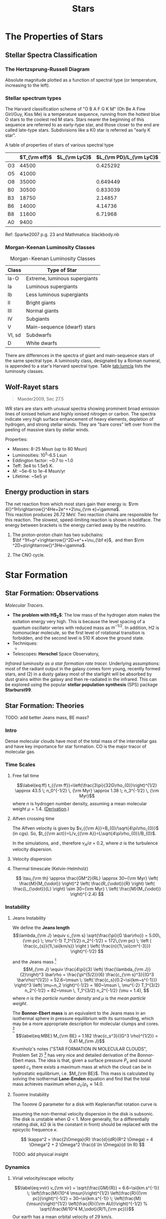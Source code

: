 #+TITLE: Stars
# #+SETUPFILE: ../style/default.setup
# #+INCLUDE: ../style/latex.setup

* The Properties of Stars

** Stellar Spectra Classification
   :PROPERTIES:
   :CUSTOM_ID: subsec:startype
   :END:

*** The Hertzsprung-Russell Diagram
     :PROPERTIES:
     :CUSTOM_ID: the-hertzsprung-russell-diagram
     :END:

Absolute magnitude plotted as a function of spectral type (or
temperature, increasing to the left).

*** Stellar spectrum types

The Harvard classification scheme of "O B A F G K M" (Oh Be A Fine Girl/Guy, Kiss Me) is a temperature sequence, running from the hottest blue O stars to the coolest red M stars. Stars nearer the beginning of this sequence are referred to as early-type star, and those closer to the end are called late-type stars. Subdivisions like a K0 star is referred as "early K star".

A table of properties of stars of various spectral type

|    | $T_{\rm eff}$ | $L_{\rm LyC}$ | $L_{\rm PD}/L_{\rm LyC}$ |
|----+---------------+---------------+--------------------------|
| O3 |         44500 |               |                 0.425292 |
| O5 |         41000 |               |                          |
| O8 |         35000 |               |                 0.649449 |
| B0 |         30500 |               |                 0.833039 |
| B3 |         18750 |               |                  2.14857 |
| B6 |         14000 |               |                  4.14736 |
| B8 |         11600 |               |                  6.71968 |
| A0 |          9400 |               |                          |

Ref: Sparke2007 p.g. 23 and Mathmatica: blackbody.nb

*** Morgan-Keenan Luminosity Classes
     :PROPERTIES:
     :CUSTOM_ID: morgan-keenan-luminosity-classes
     :END:

#+CAPTION: Morgan-Keenan Luminosity Classes
#+NAME: tab:lumcla
| Class  | Type of Star                  |
|--------+-------------------------------|
| Ia-O   | Extreme, luminous supergiants |
| Ia     | Luminous supergiants          |
| Ib     | Less luminous supergiants     |
| II     | Bright giants                 |
| III    | Normal giants                 |
| IV     | Subgiants                     |
| V      | Main-sequence (dwarf) stars   |
| VI, sd | Subdwarfs                     |
| D      | White dwarfs                  |

There are differences in the spectra of giant and main-sequence stars of the same spectral type. A luminosity class, designated by a Roman numeral, is appended to a star's Harvard spectral type. Table [[tab:lumcla]] lists the luminosity classes.

** Wolf-Rayet stars
    :PROPERTIES:
    :CUSTOM_ID: wolf-rayet-stars
    :END:

#+BEGIN_QUOTE
  Maeder2009, Sec 27.5
#+END_QUOTE

WR stars are stars with unusual spectra showing prominent broad
emission lines of ionised helium and highly ionised nitrogen or
carbon. The spectra indicate very high surface enhancement of heavy
elements, depletion of hydrogen, and strong stellar winds. They are
"bare cores" left over from the peeling of massive stars by stellar
winds.

Properties:

- Masses: 8-25 Msun (up to 80 Msun)
- Luminosities: 10^5-6.5 Lsun
- Eddington factor: ~0.7 to ~1.0
- Teff: 3e4 to 1.5e5 K.
- $\dot{M}$: ~5e-6 to 1e-4 Msun/yr
- Lifetime: ~5e5 yr

** Energy production in stars
   :PROPERTIES:
   :CUSTOM_ID: energy-production-in-stars
   :END:

The net reaction from which most stars gain their energy is:
$\rm 4{}^1H\rightarrow{}^4He+2e^++2\nu_{\rm e}+\gamma$.\\
This reaction produces 26.72 MeV. Two reaction chains are responsible
for this reaction. The slowest, speed-limiting reaction is shown in
boldface. The energy between brackets is the energy carried away by the
neutrino.

1. The proton-proton chain has two subchains:\\
   $\bf ^1H+p^+\rightarrow{}^2D+e^++\nu_{\bf e}$,  and then
   $\rm ^2D+p\rightarrow{}^3He+\gamma$.

2. The CNO cycle.

* Star Formation

** Star Formation: Observations

/Molecular Tracers/.
- *The problem with H$_2$*: The low mass of the hydrogen atom makes the exitation energy very high. This is because the level spacing of a quantum oscillator veries with reduced mass as $m^{-1/2}$. In addition, H2 is homonuclear molecule, so the first level of rotational transition is forbidden, and the second level is 510 K above the ground state.
- Techniques:
	  - 
- Telescopes: *Herschel* Space Observatory,

/Infrared luminosity as a star formation rate tracer./ Underlying assumptions: most of the radiant output in the galaxy comes form young, recently formed stars, and (2) in a dusty galaxy most of the starlight will be absorbed by dust grains within the galaxy and then re-radiated in the infrared. This can be explored using the popular *stellar population synthesis* (SPS) package *Starburst99*. 

** Star Formation: Theories
  :PROPERTIES:
  :CUSTOM_ID: star-formation-theories
  :END:

TODO: add better Jeans mass, BE mass?

*** Intro
   :PROPERTIES:
   :CUSTOM_ID: intro
   :END:

Dense molecular clouds have most of the total mass of the interstellar
gas and have key importance for star formation. CO is the major tracor
of molecular gas.

*** Time Scales
   :PROPERTIES:
   :CUSTOM_ID: time-scales
   :END:

**** Free fall time
    :PROPERTIES:
    :CUSTOM_ID: free-fall-time
    :END:

$$\label{eq:ff}
t_{{\rm ff}}=\left(\frac{3\pi}{32G\rho_{0}}\right)^{1/2} \approx 43.5
\; n_0^{-1/2} \, {\rm Myr} \approx 1.38 \; n_3^{-1/2} \, {\rm Myr}$$
where $n$ is hydrogen number density, assuming a mean molecular weight $\mu = 1.4$. ([[file:~/Dropbox/Notability-more/science/Free-fall time.pdf][Derivation]].)

**** Alfven crossing time
    :PROPERTIES:
    :CUSTOM_ID: alfven-crossing-time
    :END:

The Alfven velocity is given by $v_{{\rm A}}=B_{0}/\sqrt{4\pi\rho_{0}}$
(in cgs). So, $t_{{\rm act}}=L/v_{{\rm A}}=L\sqrt{4\pi\rho_{0}}/B_{0}$.

In the simulations, and , therefore $v_A / \sigma$ = 0.2, where $\sigma$
is the turbulence velocity dispersion.

**** Velocity dispersion
    :PROPERTIES:
    :CUSTOM_ID: velocity-dispersion
    :END:

\begin{align}
v_{\rm vir} &= \sqrt{\frac{GM}{R}} = 6.6~\si{km/s} \; \sqrt{\frac{M_4}{R_{\rm pc}}} \\
R &= \frac{GM}{v^{2}} = 0.43~{\rm pc} \; \left( \frac{M}{10^{4} \msun} \right) \left( \frac{v}{10~\si{km/s}} \right)^{-2}
\end{align}

**** Thermal timescale (Kelvin-Helmholz)

$$
\tau_{\rm th} \approx \frac{GM^2}{RL} \approx 30~{\rm Myr} \left( \frac{M}{M_{\odot}} \right)^2 \left( \frac{R_{\odot}}{R} \right) \left( \frac{L_{\odot}}{L} \right) \sim 30~{\rm Myr} \ \left( \frac{M}{M_{\odot}} \right)^{-2.4}
$$

*** Instability

**** Jeans Instability
<<sec:jeans>>

We define the *Jeans length*
$$\lambda_{\rm J} \equiv c_{\rm s} \sqrt{\frac{\pi}{G \bar\rho}} = 5.00\,{\rm pc} \; \mu^{-1} T_1^{1/2} n_2^{-1/2} = 172\,{\rm pc} \; \left ( \frac{c_{s}}{1\,\si{km/s}} \right ) \left( \frac{n}{1\,\si{cm^{-3}}} \right)^{-1/2}  $$
# calc: cs = 0.29 km/s, rho = 100 mpcc, cs sqrt(pi / G / rho)
and the Jeans mass [fn:1]
$$M_{\rm J} \equiv \frac{4\pi}{3} \left( \frac{\lambda_{\rm J}}{2}\right)^3 \bar\rho
  = \frac{\pi^{5/2}}{6} \frac{c_{\rm s}^3}{(G^3 \bar\rho)^{1/2}}
  = 52.6~\msun \; \left( \frac{c_s}{0.2~\si{km~s^{-1}}} \right)^3 \left( \mu~n_2 \right)^{-1/2}
  = 160~\msun \, \mu^{-2} T_1^{3/2} n_2^{-1/2}
  = 82~\msun \, T_1^{3/2} n_2^{-1/2} (\mu = 1.4),
  $$
where $n$ is the /particle number density/ and $\mu$ is the /mean particle weight/. 
# calc: cs = 0.2 km/s, rho = 100 m_p/cm^3, pi^(5/2)/6 * cs^3/(G^3 * rho)^(1/2)
# assuming $\gamma = 5/3$. The $40~\msun$ part has molecular hydrogen and it is copied from Eq. 9.3 of \cite{Mo2010}.

The *Bonnor-Ebert mass* is an equivalent to the Jeans mass in an isothermal sphere in pressure equilibrium with its surrounding, which may be a more appropriate description for molecular clumps and cores. [fn:2]
$$\label{eq:MBE}
  M_{\rm BE} = 1.182 \frac{c_s^3}{(G^3 \rho)^{1/2}} = 0.41 M_{\rm J}$$
Krumholz's notes ("STAR FORMATION IN MOLECULAR CLOUDS", Problem Set 2) [fn:3] has very nice and detailed derivation of the Bonnor-Ebert mass. The idea is that, given a surface pressure $P_s$ and sound speed $c_s$ there exists a maximum mass at which the cloud can be in hydrostatic equilibrium, i.e. $M_{\rm BE}$. This mass is calculated by solving the isothermal *Lane-Emden* equation and find that the total mass achieves maximum when $\rho_c / \rho_s \approx 14.0$.

**** Toomre Instability

The Toomre $Q$ parameter for a disk with Keplerian/flat rotation curve is

\begin{align*}
Q&=\;\cfrac{\Omega c_s}{\pi G \Sigma} ,  \;\; &&{\rm Keplerian}\\
  &=\;\cfrac{\sqrt{2} \Omega c_s}{\pi G \Sigma},\;\; &&{\rm flat} \\
  &=\;\cfrac{2 \Omega c_s}{\pi G \Sigma},\;\; &&{\rm rigid}
\end{align*}

assuming the non-thermal velocity dispersion in the disk is subsonic. The disk is unstable when $Q < 1$. More generally, for a differentially rotating disk, $k \Omega$ ($k$ is the constant in front) should be replaced with the epicyclic frequence $\kappa$. 

$$
\kappa^2 = \frac{2\Omega}{R} \frac{d}{dR}(R^2 \Omega) = 
4 \Omega^2 + 2 \Omega^2 \frac{d \ln \Omega}{d \ln R}
$$

TODO: add physical insight

*** Dynamics
   :PROPERTIES:
   :CUSTOM_ID: dynamics
   :END:

**** Virial velocity/escape velocity
     :PROPERTIES:
     :CUSTOM_ID: virial-velocityescape-velocity
     :END:

$$\label{eq:vvir}
  v_{\rm vir} = \sqrt{\frac{GM}{R}} = 6.6~\si{km.s^{-1}} \; \left(\frac{M}{10^4 \msun}\right)^{1/2} \left(\frac{R}{{\rm pc}}\right)^{-1/2} = 30~\si{km.s^{-1}} \; \left(\frac{M}{\msun}\right)^{1/2} \left(\frac{R}{{\rm AU}}\right)^{-1/2}
  % \sqrt{\frac{M/10^4 M_\odot}{R/1\,{\rm pc}}}$$ Our earth has a mean
orbital velocity of 29 km/s.

*** IMF
   :PROPERTIES:
   :CUSTOM_ID: subsec:imf
   :END:

**** Salpeter IMF
    :PROPERTIES:
    :CUSTOM_ID: salpeter-imf
    :END:

$$\phi_{\rm Salpeter}(m) \propto m^{-2.35},$$ with the normalization
factor $A = 1 / 22.4113$.

In log scale, the IMF curve is represented by
$$\Phi_{\rm Salpeter}(m) := \frac{dN}{d\log m} = \ln 10 \;m \frac{\dif N}{\dif m}$$
and Salpeter IMF becomes
$$\log \Phi_{\rm Salpeter}(m) = -1.35 \log m + \log (A\ln10).$$

**** Kroupa IMF
    :PROPERTIES:
    :CUSTOM_ID: kroupa-imf
    :END:

The general form of a two-piece IMF could be written as
$$% \phi_{\rm Kroupa}(m) \propto
\phi(m) \propto
\begin{cases}
m^{-\alpha_1} \; &(m < m_1) \\
k \, m^{-\alpha_2} \; &(m > m_1)
\end{cases}$$ The two-piece Kroupa single-star IMF has a lower cutoff at
$0.08
M_\odot$ and $\alpha_1 = 1.3$, $\alpha_2 = 2.3$, $k = 0.5$,
$m_1 = 0.5M_{\odot}$ (Kroupa 2002, see also \cite{Maschberger:2013}.)

To ramdom sample Kroupa IMF, we find the Cumulative Distribution
Function (CDF): $$\begin{aligned}
\label{eq:2}
  {\rm CDF}(m) \equiv & \int_a^m \phi(m) \dif m \\
  =&
\begin{cases}
  \cfrac{b^{\beta_{1}} - a^{\beta_1}}{\beta_1} \; &(a < m < m_1) \\
  k \cfrac{b^{\beta_{2}} - a^{\beta_2}}{\beta_2} \; &(m_1 < a < m) \\
  \cfrac{m_1^{\beta_{1}} - a^{\beta_1}}{\beta_1} +
  k \cfrac{b^{\beta_{2}} - m_1^{\beta_2}}{\beta_2} \; &(a < m_1 < m).
\end{cases}\end{aligned}$$ where $\beta_1 = 1 - \alpha_1$. With a random
number from 0 to 1, by solving ${\rm CDF}(m) / {\rm
  CDF}(b) = x$ for $m$, one gets a randomly generated mass from the
above distribution function.

In log scale, the Kroupa IMF becomes $$\frac{dN}{d\log{m}} =
  \begin{cases}
    A \cdot \log 10 \, x^{-0.3} & (0.08M_\odot < m < 0.5M_\odot)\\
    A \cdot 0.5 \log 10 \, x^{-1.3} & (0.5M_\odot < m < 100M_\odot)
  \end{cases}$$

*** Virial Theorem

Virial theorem when there is no gas crossing the cloud surce and if the magnetic field at the surface to be a uniform value $B_0$,

$$
\frac{1}{2} \ddot I = 2({\cal T} - {\cal T_S}) + {\cal B} + {\cal W},
$$

with
$$
B = \frac{1}{8\pi} \int_V (B^2 - B_0^2) dV. 
$$

The virial theorem with B field, ${\cal W} + {\cal B} = 0$, is equivalent to the solution to hydrostatic equilibrium. See my derivation [[file:~/Dropbox/Notability2/Container/Virial theorem with B field.pdf][here]]. 

*** Pop III star formation
    :PROPERTIES:
    :CUSTOM_ID: pop-iii-star-formation
    :END:

Lyman--Werner radiation: a strong molecule-destroying Lyman--Werner
(LW) background inhibits effective cooling in low-mass haloes,
delaying star formation until the collapse or more massive
haloes. Only when molecular hydrogen (H2) can self-shield from LW
radiation, which requires a halo capable of cooling by atomic line
emission, will star formation be possible.

X-ray, makes cooling faster.

*** Magnetic fields

*Magnetic critical mass*

Back-of-the-envolope estimation of the magnetic critical mass: set the magnetic energy $(B^2/8\pi) (4\pi/3 R^3)$ equal to the gravitational energy, $| -3GM^2/5R |$ and solve for $M$.
$$
M_\Phi \equiv \sqrt{\frac{5}{2}} \, \frac{\Phi_B}{3 \pi G^{1/2}} 
$$
where $\Phi_B = \pi R^2 B$ is the magnetic flux and is constant while the cloud contracts (due to flux-freezing).  
For a disk, 3/5 is replaced with 2/3. 

#+begin_export html
<figure style="float:right;width:400px;"><img src="../img/B-rho.png"><figcaption>$B-\rho$ relation of one of the zoomin simulations in He2021. Above 1000 cm$^{-3}$, the magnetic field strength scales with density as $B \sim \rho^{1/2}, corresponding to a constant Alfven velocity $v_A = 0.2 {\rm km/s}$.</figcaption></figure>
#+end_export

(Crutcher 1999)
- If the magnetic field is unimportant throughout the collapse of a spherical cloud, the conservation of magnetic flux implies $B \propto R^{-2}$, while conservation of mass implies $\rho \propto R^{-3}$. Therefore, $B \propto \rho^{2/3}$.
- If the magnetic field is important, clouds must form primarily by flows along field lines, and the clouds will be flattend. Magnetic flux freezing implies $\pi R^2 z \rho / \pi R^2 B = \rho z / B =$ constant, together with Spiter's assumption (Spitzer 1942) that self-garvity is balance only by internal thermal pressure along the symmetry axis, $2\pi G \rho z^2 \approx c_s^2$, this yields $B \propto (\rho T)^{1/2}$. 

*Todo: add 2D phase plot of B-rho from He2021*

*Magnetic braking time*
The magnetic braking time is the time it takes for the magnetic braking to stop the rotation of the disk, or $L/(dL/dt)$, where $L \sim \rho v_\phi R$ and the torque is approximately $F R / V$ which has the dimension of pressure, so $dL/dt \sim B^2$. Therefore, $t_{br} \approx \rho v_\phi R / B^2$. 

** Stellar Feedbacks
   :PROPERTIES:
   :CUSTOM_ID: stellar-feedbacks
   :END:

*** Protostellar outflows
    :PROPERTIES:
    :CUSTOM_ID: protostellar-outflows
    :END:

Due to low velocity of the protostellar outflow, they are not able to
escape the larger-scale protocluster. For this reason, it is suggested
that outflows have a limited role in setting final star-formation
efficiencies.

*** Stellar Wind
    :PROPERTIES:
    :CUSTOM_ID: sec:wind
    :END:

#+BEGIN_QUOTE
References: \cite{Choudhuri:2010}, Sec. 4.6. \cite{Carroll:2007}, Pg. 347.
#+END_QUOTE

Due to high temperature in the corona of a star, the pressure in the out layers of a star is much higher than the pressure of interstellar medium, causing the star to lose mass in the form of stellar wind. Actually, assuming hydrostatic equilibrium, the asymptotic value of pressure at infinity is much larger than the typical value of the pressure of the interstellar medium. Because of this, Parker (1958) suggested that the solar atmosphere is not in hydrostatic equilibrium but is hydrodynamic and the outer parts of the corona must be expanding in the form of solar wind. Note that solar wind is *thermal* driven. Very massive stars could have radiatively driven wind as well. Red giants often have much stronger winds due to its weak gravity at the surface.

#+BEGIN_QUOTE
References: \cite{Krumholz:2019}, Pg. 261.
#+END_QUOTE

[fn:1] \cite{Mo2010}, Eq. (9.3)

[fn:2] \cite{Mo2010}, Eq. (9.5)

[fn:3] [[https://ned.ipac.caltech.edu/level5/Sept10/Krumholz/Krumholz_contents.html][Link]].
       Notability, SF-Notes, 'Krumholz, Star Formation'.

- Stellar wind
	  - Stellar winds are fast moving flows of material (protons, electrons and atoms of heavier metals) that are ejected from stars. These winds are characterised by a continuous outflow of material moving at speeds anywhere between 20 and 2,000 km/s.
	  - Hot, massive stars can produce very strong stellar winds. Over their short lifetimes, they can eject many solar masses (perhaps up to 50% of their initial mass) of material in the form of 2,000 km/sec winds. These stellar winds are driven directly by the radiation pressure from photons escaping the star.

*** Feedback-regulated Star Formation
   :PROPERTIES:
   :CUSTOM_ID: feedback-regulated-star-formation
   :END:

Types of stellar feedback includes:

1. /Supernovae and main sequence stellar winds/
   
* Stellar Evolution

** Young stellar object

Young stellar object (YSO)


Lada scheme of low-mass stars. Class 0, I, II, and III, distinguished by their spectral energy distribution.

This classification schema roughly reflects evolutionary sequence. It is believed that most deeply embedded Class 0 sources evolve towards Class I stage, dissipating their circumstellar envelopes. Eventually they become optically visible on the stellar birthline as pre-main-sequence stars. Class II objects have circumstellar disks and correspond roughly to classical T Tauri stars, while Class III stars have lost their disks and correspond approximately to weak-line T Tauri stars. An intermediate stage where disks can only be detected at longer wavelengths (e.g., at {\displaystyle 24{\mu }m}{\displaystyle 24{\mu }m}) are known as transition-disk objects. (source: [[https://en.wikipedia.org/wiki/Young_stellar_object][wikipedia]])

** Pre-main sequence

Kelvin-Helmhotz (thermal) timescale. The less massive ($< 3 M_\odot$) of them appear as highly variable mass ejecting objects, known as /T Tauri/ stars. 

*** T Tauri Star

T Tauri star is a later phase in a protostar's formation, a class of variable stars that are less than about ten million years old. T Tauri stars are pre-main-sequence stars in the process of contracting to the main sequence along the Hayashi track, a luminosity–temperature relationship obeyed by infant stars of less than 3 solar masses in the pre-main-sequence phase of stellar evolution. It ends when a star develops a radiative zone, or when a smaller star commences nuclear fusion on the main sequence.

** The Fate of Massive Stars
    :PROPERTIES:
    :CUSTOM_ID: the-fate-of-massive-stars
    :END:

*** Gamma-ray bursts (GRBs)
     :PROPERTIES:
     :CUSTOM_ID: gamma-ray-bursts-grbs
     :END:

#+CAPTION: Light curves of two GRBs
[[file:../img/GRB-light-curve.png]]

Two classes of GRBs:

- long-soft GRBs
	  - last longer than 2 seconds, soft spectrum.
	  - Models: relativistic jets.
			- First model: the collapsar model of Stan Woosley, or the hypernova
			  model. core-collapse supernovae. A black hole with a debris disk
			  surrounding it form at the center of collapse. "The collimating of
			  the debris disk and associated magnetic fields would lead to a jet
			  emanating from the center of the supernova." (Carroll2007)
			- There is also the top-hat model of the lightcurve.
- short-hard GRBs
	  - last longer than 2 seconds, hard spectrum.
	  - Models: One viable model is the coalescence of compact binary
		systems, in which SHBs are the electromagnetic counterparts of
		strong gravitational-wave sources.

** Supernova

A supernova (plural: supernovae, abbreviations: SN and SNe) is a powerful and luminous stellar explosion. This transient astronomical event occurs during the last evolutionary stages of a massive star or when a white dwarf is triggered into runaway nuclear fusion. See a graph of Supernova classification [[file:~/Dropbox/Notability2/Container/Supernova.pdf][here]]. 

The word supernova was coined by Walter Baade and Fritz Zwicky in 1929.

*** Type Ia SN

Type Ia SNe are recognised by the silicon absorption line. It is thought that these supernovae originate in binaries consisting of a white dwarf and its companion. Material can flow from the companion to the white dwarf until its mass exceeds the limit (about 1.4 $M_\odot$). Increase of the density and temperature will ignite an explosive fusion reaction that can destroy the white dwarf. The kenetic energy released in the process is of the order of $10^{44}$ J. The origin of the radiation energy is the fission of the radioactive nickel isotope 56 created in the explosion. 

*Type Ia SN as standard candle*: The shape of the lightcurve depends on the brightness of the supernova: the brighter the SN, the broader the top of the lightcurve. Therefore, the maximum brightness of a typer Ia supernova can be determined precisely from its lightcurve. This way they can be used as standard candles to determine dimensions of the universe and cosmological parameters.

/Source: Sec 14.4 of cite:Karttunen2017/

*** Type II SN

- *SN 1054 and the Crab Nebula*: SN 1054 is a Type II supernova first observed on July 1054, visible for 2 years. The event was recorded in contemporary Chinese astronomy. The remnant of SN 1054 is known as the /Crab Nebula/.
- *Supernova 1987A*: observed in the Large Magellanic Cloud. It is a Type II SN. Visible for a while to the unaided eye, it became the closest observable supernova since that of 1604.



